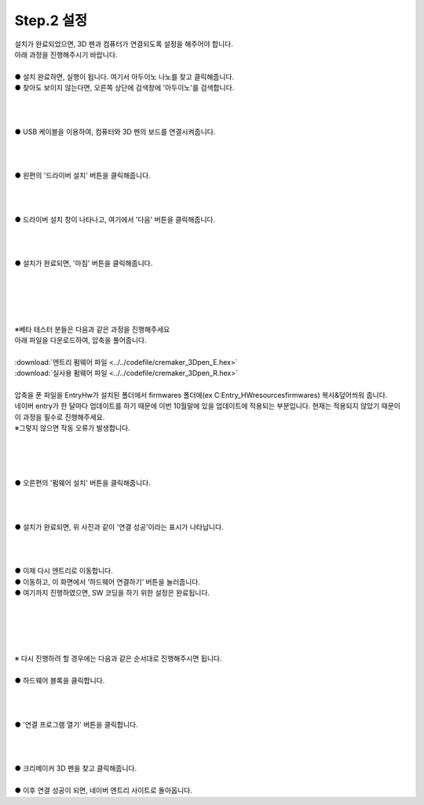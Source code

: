 Step.2 설정
^^^^^^^^^^^^^^^^^^^^^^^^^^^^^^^^^^^^

.. raw:: html

    <style> 
    .orangecircle {color:#ff5300; font-size:20px} 
    .blackcircle {color:black; font-size:20px} 
    .bluecircle {color:#3172f4; font-size:20px}
    .skybluecircle {color:#00FFFF; font-size:20px}
    .yellowcircle {color:#fbbc05; font-size:20px}
    .subtitle {color:black; font-weight:bold; font-size:28px}
    .blackbold {color:black; font-weight:bold;}
    .redbold {color:red; font-weight:bold;}
    </style>

.. role:: orangecircle
.. role:: blackcircle
.. role:: bluecircle
.. role:: skybluecircle
.. role:: yellowcircle
.. role:: subtitle
.. role:: blackbold
.. role:: redbold

| 설치가 완료되었으면, 3D 펜과 컴퓨터가 연결되도록 설정을 해주어야 합니다.
| 아래 과정을 진행해주시기 바랍니다.

.. image:: ../../images/Lv1/Chapter_4/Step2_1.png
   :width: 600
   :align: center

|
| :orangecircle:`●` 설치 완료하면, 실행이 됩니다. 여기서 아두이노 나노를 찾고 클릭해줍니다.
| :yellowcircle:`●` 찾아도 보이지 않는다면, 오른쪽 상단에 검색창에 '아두이노'를 검색합니다.
|
|

.. image:: ../../images/Lv1/Chapter_4/Step2_2.png
   :width: 600
   :align: center

|
| :blackcircle:`●` USB 케이블을 이용하여, 컴퓨터와 3D 펜의 보드를 연결시켜줍니다.
|
|

.. image:: ../../images/Lv1/Chapter_4/Step2_3.png
   :width: 600
   :align: center

|
| :orangecircle:`●` 왼편의 '드라이버 설치' 버튼을 클릭해줍니다.
|
|

.. image:: ../../images/Lv1/Chapter_4/Step2_4.png
   :width: 600
   :align: center

|
| :orangecircle:`●` 드라이버 설치 창이 나타나고, 여기에서 '다음' 버튼을 클릭해줍니다.
|
|

.. image:: ../../images/Lv1/Chapter_4/Step2_5.png
   :width: 500
   :align: center

|
| :orangecircle:`●` 설치가 완료되면, '마침' 버튼을 클릭해줍니다.
|
|


|
|
|
| :redbold:`※베타 테스터 분들은 다음과 같은 과정을 진행해주세요`
| 아래 파일을 다운로드하여, 압축을 풀어줍니다.
|
| :download:`엔트리 펌웨어 파일 <../../codefile/cremaker_3Dpen_E.hex>`
| :download:`실사용 펌웨어 파일 <../../codefile/cremaker_3Dpen_R.hex>`
|
| 압축을 푼 파일을 EntryHw가 설치된 폴더에서 firmwares 폴더에(ex C:\Entry_HW\resources\firmwares) 복사&덮어씌워 줍니다.
| 네이버 entry가 한 달마다 업데이트를 하기 때문에 이번 10월말에 있을 업데이트에 적용되는 부분입니다. 현재는 적용되지 않았기 때문이 이 과정을 필수로 진행해주세요.
| :redbold:`※그렇지 않으면 작동 오류가 발생합니다.`
|
|
|


.. image:: ../../images/Lv1/Chapter_4/Step2_6.png
   :width: 600
   :align: center

|
| :orangecircle:`●` 오른편의 '펌웨어 설치' 버튼을 클릭해줍니다.
|
|

.. image:: ../../images/Lv1/Chapter_4/Step2_7.png
   :width: 600
   :align: center

|
| :blackcircle:`●` 설치가 완료되면, 위 사진과 같이 '연결 성공'이라는 표시가 나타납니다.
|
|

.. image:: ../../images/Lv1/Chapter_4/Step2_8.png
   :width: 500
   :align: center

|
| :orangecircle:`●` 이제 다시 엔트리로 이동합니다.
| :orangecircle:`●` 이동하고, 이 화면에서 ‘하드웨어 연결하기’ 버튼을 눌러줍니다.
| :blackcircle:`●` 여기까지 진행하였으면, SW 코딩을 하기 위한 설정은 완료됩니다.
|
|

|
|
|
| :blackbold:`※ 다시 진행하려 할 경우에는 다음과 같은 순서대로 진행해주시면 됩니다.`

.. image:: ../../images/Lv1/Chapter_4/Step1_2.png
   :width: 800
   :align: center

|
| :orangecircle:`●` 하드웨어 블록을 클릭합니다.
|
|

.. image:: ../../images/Lv1/Chapter_4/Step2_9.png
   :width: 500
   :align: center

|
| :orangecircle:`●` '연결 프로그램 열기' 버튼을 클릭합니다.
|
|

.. image:: ../../images/Lv1/Chapter_4/Step2_1.png
   :width: 600
   :align: center

|
| :orangecircle:`●` 크리메이커 3D 펜을 찾고 클릭해줍니다.
|

.. image:: ../../images/Lv1/Chapter_4/Step2_10.png
   :width: 600
   :align: center

| :orangecircle:`●` 이후 연결 성공이 되면, 네이버 엔트리 사이트로 돌아옵니다.
